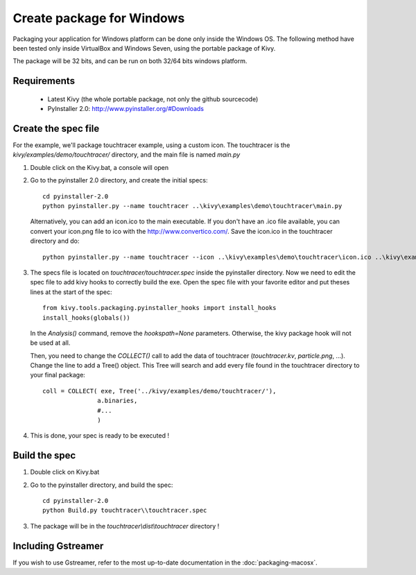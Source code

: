 Create package for Windows
==========================

Packaging your application for Windows platform can be done only inside the
Windows OS. The following method have been tested only inside VirtualBox and
Windows Seven, using the portable package of Kivy.

The package will be 32 bits, and can be run on both 32/64 bits windows
platform.

.. _packaging-windows-requirements:

Requirements
------------

    * Latest Kivy (the whole portable package, not only the github sourcecode)
    * PyInstaller 2.0: http://www.pyinstaller.org/#Downloads

.. _Create-the-spec-file:

Create the spec file
--------------------

For the example, we'll package touchtracer example, using a custom icon. The
touchtracer is the `kivy/examples/demo/touchtracer/` directory, and the main
file is named `main.py`

#. Double click on the Kivy.bat, a console will open
#. Go to the pyinstaller 2.0 directory, and create the initial specs::

    cd pyinstaller-2.0
    python pyinstaller.py --name touchtracer ..\kivy\examples\demo\touchtracer\main.py

   Alternatively, you can add an icon.ico to the main executable. If you don't have an .ico file available, you can convert your icon.png file to ico with the http://www.convertico.com/. Save the icon.ico in the touchtracer directory and do::

    python pyinstaller.py --name touchtracer --icon ..\kivy\examples\demo\touchtracer\icon.ico ..\kivy\examples\demo\touchtracer\main.py

#. The specs file is located on `touchtracer/touchtracer.spec` inside the
   pyinstaller directory. Now we need to edit the spec file to add kivy hooks
   to correctly build the exe.
   Open the spec file with your favorite editor and put theses lines at the
   start of the spec::

    from kivy.tools.packaging.pyinstaller_hooks import install_hooks
    install_hooks(globals())

   In the `Analysis()` command, remove the `hookspath=None` parameters.
   Otherwise, the kivy package hook will not be used at all.

   Then, you need to change the `COLLECT()` call to add the data of touchtracer
   (`touchtracer.kv`, `particle.png`, ...). Change the line to add a Tree()
   object. This Tree will search and add every file found in the touchtracer
   directory to your final package::

    coll = COLLECT( exe, Tree('../kivy/examples/demo/touchtracer/'),
                   a.binaries,
                   #...
                   )

#. This is done, your spec is ready to be executed !

.. _Build-the-spec:

Build the spec
--------------

#. Double click on Kivy.bat
#. Go to the pyinstaller directory, and build the spec::

    cd pyinstaller-2.0
    python Build.py touchtracer\\touchtracer.spec

#. The package will be in the `touchtracer\\dist\\touchtracer` directory !


Including Gstreamer
-------------------

If you wish to use Gstreamer, refer to the most up-to-date documentation in the
:doc:`packaging-macosx`.
